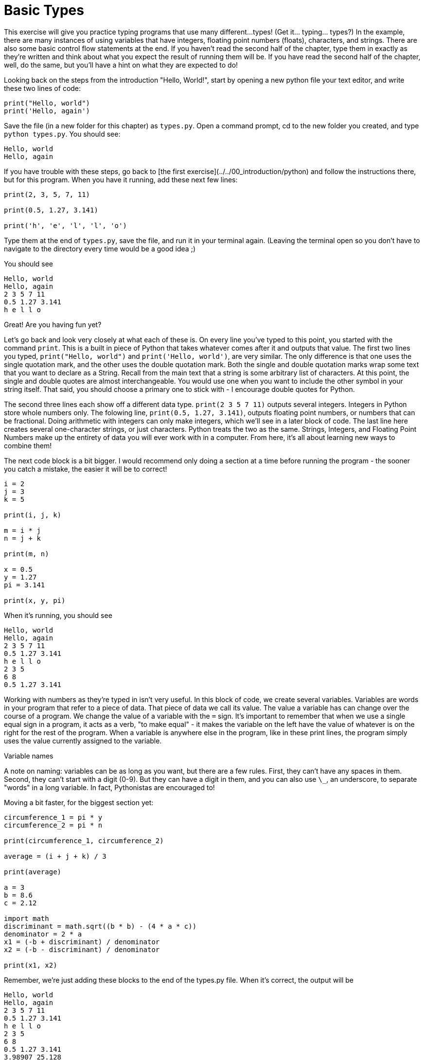 = Basic Types

This exercise will give you practice typing programs that use many different...
types!
(Get it... typing... types?)
In the example, there are many instances of using variables that have integers, floating point numbers (floats), characters, and strings.
There are also some basic control flow statements at the end.
If you haven't read the second half of the chapter, type them in exactly as they're written and think about what you expect the result of running them will be.
If you have read the second half of the chapter, well, do the same, but you'll have a hint on what they are expected to do!

Looking back on the steps from the introduction "Hello, World!", start by opening a new python file your text editor, and write these two lines of code:

[source,python]
----
print("Hello, world")
print('Hello, again')
----

Save the file (in a new folder for this chapter) as `types.py`.
Open a command prompt, cd to the new folder you created, and type `python types.py`.
You should see:

----
Hello, world
Hello, again
----

If you have trouble with these steps, go back to [the first exercise](../../00_introduction/python) and follow the instructions there, but for this program.
When you have it running, add these next few lines:

[source,python]
----
print(2, 3, 5, 7, 11)

print(0.5, 1.27, 3.141)

print('h', 'e', 'l', 'l', 'o')
----

Type them at the end of `types.py`, save the file, and run it in your terminal again.
(Leaving the terminal open so you don't have to navigate to the directory every time would be a good idea ;)

You should see

----
Hello, world
Hello, again
2 3 5 7 11
0.5 1.27 3.141
h e l l o
----

Great! Are you having fun yet?

Let's go back and look very closely at what each of these is.
On every line you've typed to this point, you started with the command `print`.
This is a built in piece of Python that takes whatever comes after it and outputs that value.
The first two lines you typed, `print("Hello, world")` and `print('Hello, world')`, are very similar.
The only difference is that one uses the single quotation mark, and the other uses the double quotation mark.
Both the single and double quotation marks wrap some text that you want to declare as a String.
Recall from the main text that a string is some arbitrary list of characters.
At this point, the single and double quotes are almost interchangeable.
You would use one when you want to include the other symbol in your string itself.
That said, you should choose a primary one to stick with - I encourage double quotes for Python.

The second three lines each show off a different data type.
`print(2 3 5 7 11)` outputs several integers.
Integers in Python store whole numbers only.
The folowing line, `print(0.5, 1.27, 3.141)`, outputs floating point numbers, or numbers that can be fractional.
Doing arithmetic with integers can only make integers, which we'll see in a later block of code.
The last line here creates several one-character strings, or just characters.
Python treats the two as the same.
Strings, Integers, and Floating Point Numbers make up the entirety of data you will ever work with in a computer.
From here, it's all about learning new ways to combine them!

The next code block is a bit bigger.
I would recommend only doing a section at a time before running the program - the sooner you catch a mistake, the easier it will be to correct!

[source,python]
----
i = 2
j = 3
k = 5

print(i, j, k)

m = i * j
n = j + k

print(m, n)

x = 0.5
y = 1.27
pi = 3.141

print(x, y, pi)
----

When it's running, you should see

----
Hello, world
Hello, again
2 3 5 7 11
0.5 1.27 3.141
h e l l o
2 3 5
6 8
0.5 1.27 3.141
----

Working with numbers as they're typed in isn't very useful.
In this block of code, we create several variables.
Variables are words in your program that refer to a piece of data.
That piece of data we call its value.
The value a variable has can change over the course of a program.
We change the value of a variable with the `=` sign.
It's important to remember that when we use a single equal sign in a program, it acts as a verb, "to make equal" - it makes the variable on the left have the value of whatever is on the right for the rest of the program.
When a variable is anywhere else in the program, like in these print lines, the program simply uses the value currently assigned to the variable.

.Variable names
****
A note on naming: variables can be as long as you want, but there are a few rules.
First, they can't have any spaces in them.
Second, they can't start with a digit (0-9).
But they can have a digit in them, and you can also use `\_`, an underscore, to separate "words" in a long variable.
In fact, Pythonistas are encouraged to!
****

Moving a bit faster, for the biggest section yet:

[source,python]
----
circumference_1 = pi * y
circumference_2 = pi * n

print(circumference_1, circumference_2)

average = (i + j + k) / 3

print(average)

a = 3
b = 8.6
c = 2.12

import math
discriminant = math.sqrt((b * b) - (4 * a * c))
denominator = 2 * a
x1 = (-b + discriminant) / denominator
x2 = (-b - discriminant) / denominator

print(x1, x2)
----

Remember, we're just adding these blocks to the end of the types.py file.
When it's correct, the output will be

----
Hello, world
Hello, again
2 3 5 7 11
0.5 1.27 3.141
h e l l o
2 3 5
6 8
0.5 1.27 3.141
3.98907 25.128
3.33333333333
-0.272395015515 -2.59427165115
----

Oh boy! That's a lot of math! Ok, let's break it down.
First, there's not much in these few lines except arithmetic - addition, subtraction, multiplication, and division.
The first four lines calculate two diffrent circumferences, using the variables and values we typed above for `y`, `n`, and `pi`.
The `=` sign says "assign the value from the right to the variable on the left".
The value on the right, or "right hand side", is `pi * y` and `pi * n`.
`pi` was assigned `3.141` above, and `y` was assigned `1.27`, so this right hand side is `3.141 * 1.27`, which is equal to `3.98907`.
That value, `3.98907`, is assigned to `circumference_1`.
The same thing happens for `circumference_2`, but with `n`.
`n` was assigned the value `3 + 5`, or `8`, which when multiplied by `3.141` is `25.128`, the value stored in `circumference_2`.

Let's take a look at the average line.
We add `i`, `j`, and `k`.
From above, `i = 2`, `j = 3`, and `k = 5`.
When those are all added together, they equal `10`.
The parenthesese are there to tell Python to do the addition first, before the division.
We then divide the integer 10 by 3, and in python 3 the value of the arithmetic is ALWAYS a float! So we get the extremely accurate `3.33333333333`, which is not exactly correct but as precise as the computer can calculate.
(See the appendix on computer arithmetic if you want the gory, mathy details!)

We've covered addition, multiplication, and division.
Subtraction should be easy to figure out.
The next section does some math with a square root.
Specifically, the next few lines calculate the `x` values that the equation `3x\^2 + 8.6x + 2.12 = 0` is equal to `0`.
This equation describes a parabola, which is the mathematical name for the shape a projectile travels in - a thrown basketball, or a cannon ball fired from artillery.
(Some of the earliest computers were created and used by the US Navy to calculate firing angles and distances for battleships during World War II.) 

There are two values of `x` that the equation equals zero, and using the http://en.wikipedia.org/wiki/Quadratic_formula[quadratic formula], we can find the two values.
However, the quadratic formula requires we take a square root of a number.
There's no key for square root, so instead Python provides a variety of utilities in the `math` package.
Similar to `print`, but we need to tell Python explicitly that we want them.
To do that, we type the line `import math`.
The quadratic formula has two intermediate calculations, which we perform with `discriminant = math.sqrt((b * b) - (4 * a * c))` and `denominator = 2 * a`.
Multiplication has a higher priority than subraction, so in the discriminant it will happen first, but we add parens to make it clear what the order is.

Finally, we use those two intermediate variable values to calculate the two `x` values where `3x\^2 + 8.6x + 2.12 = 0` holds true.

Whew! That's a lot of math!
But the computer does it all, correctly, every time.
That alone should save your skin in a math class or two!

Let's skip ahead of math for awhile, and look at those strings again.
We're going to cover what, exactly, this notation means in the next chapter, but for now practice the typing and think about what the output means the code is doing.

[source,python]
----
a = "Hello, world"
b = 'Hello, world'
c = "This is" + " more text"

print(a, b, c)

print(len(a), len(b), len(c))
----

The output of the program at this point is

----
Hello, world
Hello, again
2 3 5 7 11
0.5 1.27 3.141
h e l l o
2 3 5
6 8
0.5 1.27 3.141
3.99542 25.168
3 3.33333333333
-0.272395015515 -2.59427165115
Hello, world Hello, world This is more text
12 12 17
----

The first two lines should make sense - a variable can have a value that is a string, as well as an integer or float.
The third line shows something new.
We can add strings together? Yes! Technically, the operation is called "concatenation", but it uses the `+` character, and simply joins the two strings into one single string, side by side.
It doesn't add a space or anything, you have to do that on your own.
You can get the integer length, or number of characters in a string, using the `len(string_variable)` command.

One last Monkey-see-monkey-do exercise, practicing typing full statements rather
than simple expressions:

[source,python]
----
MIN_BALANCE = 25
current_balance = 30
transaction_amount = 10

if (current_balance - transaction_amount) < MIN_BALANCE:
	print("This transaction is too large.")
else:
	current_balance = current_balance - transaction_amount

print("Your current balance is: $" + str(current_balance))

for i in range(0, 10):
	print(i)
----

And the complete output from the first big program file is

----
Hello, world
Hello, again
2 3 5 7 11
0.5 1.27 3.141
h e l l o
2 3 5
6 8
0.5 1.27 3.141
3.99542 25.168
3 3.33333333333
-0.272395015515 -2.59427165115
Hello, world Hello, world This is more text
12 12 17
This transaction is too large.
Your current balance is: $30
0
1
2
3
4
5
6
7
8
9
----

The last two lines give a way to do the same code many times with a single value changing - in this case, printing the variable with the value 0, then 1, then 2, and so forth.

Before that, we have a possible bank application.
This bank requires that a savings account must always have at least $25.
When someone tries to do a transaction, the program first checks if the account has enough money.
If not, it prints a warning to the user.
Otherwise, it deducts the transaction amount from the account.
Either way, it always tells the user how much money is remaining in the account.
We'll cover these more in the next section.

== Exercises

You should do each of these exercises in their own files.
They include a lot of math.
Don't let the math scare you! We're just using python as a calculator at this point.
Do each computation, store it in a variable, and then print that variable out.
The goal here is to practice typing python code and running python problems.
It is *not* a math course! Formulas for all the exercises are included.

Do as many or as few of the exercises as is interesting to you.
This is a chance to play around with a new hobby, and you might find some of these types of calculations are interesting.
But it's really not critical to understand all the details - just do what's fun, and then go on to the control flow section!

. *Pricing rugs* A company makes rugs, and has asked you to calculate the price for their rugs.
They have square rugs (`area = length \* length`), rectangular rugs (`area = length * width`), and circular rugs (`area = pi \* radius \* radius`).
Rugs are $5 per square foot of finished rug.
Write a program that prints the cost of rugs for these sizes:

.. Square, 1 foot on a side. ($5)
.. Square, 2.5 feet on a side. ($31.25)
.. Rectangular, 3 feet by 5 feet. ($75)
.. Circular, 1.5 foot radius (3 feet across).  ($35.33645, using pi = 3.141)

. *Advanced rugs* The rug company loves your code!
They want you to add another feature!
They now offer edges on their rugs.
Edging costs $1/foot of edge.
(The perimeter of a square is length \* 4.
A rectangle is length \* 2 \+ width \* 2.
A circle's perimeter is Pi \* radius \* 2.) The same rugs, with edging, should be

.. $9
.. $41.25
.. $91
.. $44.77

. *Harder Math*  You might recognize the math section in the middle of the program (where we use the 'discriminant' variable) as the quadratic equation.
THe quadratic equation is a formula mathemeticians use to determine where a parabola has the value zero, and that physicists use to calculate where a basketball will land when thrown with a certain force.
+
The full quadratic equation is, again:
+
----
import math

discriminant = math.sqrt((b * b) - (4 * a * c))
denominator = 2 * a
x1 = (-b + discriminant) / denominator
x2 = (-b - discriminant) / denominator
----
+
the different being a + in the first and a - in the second.
+
Solve the quadratic equation for:

.. A = -2, B = 5, C = 3. http://www.wolframalpha.com/input/?i=-2+*+x+%5E+2+%2B+5+*+x+%2B+3[x1 = -0.5, x2 = 3]
.. A = 1.5, B = -6, C = 4.25. http://www.wolframalpha.com/input/?i=1.5+*+x+%5E+2+-6+*+x+%2B+4.25[x1 = 0.919877, x2 = 3.08012]
.. A = 1, B = 200, C = -0.000015. http://www.wolframalpha.com/input/?i=x+%5E+2+%2B+200+x+-+0.000015[x1 = 7.50000026528e-08, x2 = -200.000000075] (x1 = 7.5*10^-8, x2 = -200)

. Click the answer links to see the problem breakdown in Wolfram Alpha.
+
Notice in the last the result from Wolfram Alpha is different than the result we got in Python.
Formally, the variation of the quadratic formula we use here is "numerically unstable" - when used on certain values, the solution we chose is not capable of giving the right answer.
While this might not look like more than a peculiarity today, it is a serious issue in many branches of software engineering.
+
Rerun the last calculation using the http://people.csail.mit.edu/bkph/articles/Quadratics.pdf[following formula (7)]:
+
----
basis = -b - discriminant
x1 = basis / (2 * a)
x2 = (2 * c) / basis
----
+	
Notice how it is closer to the exact values provided by Wolfram Alpha, but still slightly incorrect.
+
In this exercise, the details of the math aren't particularly important.
The important piece is recognizing there are situations where the first, obvious solution to a programming problem might have subtle errors.
It's critical to always check your assumptions and work against some external source.
For an interface, grab a friend to test it out.
For an algorithm, verify the result against some other program that performs correctly (even if that means by hand).
We will come back to this concept of using an external source to test your programs many times throughout the text.

. **Your Own Maths** I promise, the only reason we're doing this much math is because we don't know how do to anything more interesting until the next chapter! We will start branching out! For now, though, the practice of typing various maths is excellent coding practice.
+
In this exercise, choose one or more of these formulas and implement it, using several sets of numbers.
For more practice, do more of these!

.. **Recipe Measurements.** In a recipe book, recipes are given in servings prepared and quantity of ingredients added.
An omelette recipe takes 3 eggs and makes 2 servings.
A waffle recipe takes 2 cups of flour, and makes 6 waffles.
If we wanted to double the recipe, we could multiply the eggs and flour by 2.
This would let us make 4 omelettes and 12 waffles, but would require 8 eggs and 4 cups of flour.
Or if you were only feeding yourself, you'd halve the recipes, using 1.5 eggs and 1 cup of flour for a half-sized omelette and 3 waffles.
+
As an exercise, pull a recipe book off your shelf (or find a recipe online).
Use Python to calculate the amount of measurement for doubling, tripling, or halving each recipe.
+
****
Tip: If you have two variables, `desired_servings` and `recipe_servings`, you can change the scale of the recipe by multiplying every measurement by `desired_servings / recipe_servings`.
****

.. *Pieces of trim*
When finishing a room, it's common to install trim at the base of the wall.
Trim commonly comes in 8' segments.
Suppose you have a room that's 12' by 18', with a 3' wide doorway.
To cover the base of all the walls, you'll need to cover 57' of wall with trim (12 + 12 + 18 + 18 - 3).
This requires 8 pieces of trim - because you can't buy less than a whole piece of trim! Use python to determine the number of pieces of trim you need for rooms of these sizes:

... 12' by 18', with one 3' doorway.
... 10' by 20', with two 3' doorways.

.. https://en.wikipedia.org/wiki/Division_algorithm[Simplified Division Algorithm]
When you divide two numbers, there are many ways to express the result.
So far, we've been using the floating point format, with some number of decimals after the number.
That leads to some odd answers, like with the board-foot calculation being 233.33333333333334.
In ancient Greece, Euclid showed how to determine the "remainder" of a division - in this case, remainder 1 when dividing by 3.
In Python, there is an operator called "modulus" which returns the remainder of dividing two numbers.
It's typed as `%`, as in `3 % 2`, which would be `1`.
Try putting `print(5 % 3)` in your python program, and see that it prints 2.

Use the modulus operator to improve your board-foot calculations. Come up with new board-foot calculations that need remainders to be sensible.

.. [Standard Deviation](https://en.wikipedia.org/wiki/Standard_deviation=Basic_examples)
+
* Calculate the standard deviation for the sample data - `2, 4, 4, 4, 5, 7, 9 = 5`
* Given the height of an adult male in inches, calculate which deviation he is in (mean = 70, deviation = 3).
Try using the modulus operator.
** `71 = 1/3`
** `68 = - 2/3`
** `78 = 2 2/3`

.. *https://en.wikipedia.org/wiki/Range_of_a_projectile[Projectile Distance]*
One of the first applied uses of computing machines was in naval https://en.wikipedia.org/wiki/Ship_gun_fire-control_system=Analogue_computed_fire_control[artillery situations].
Write some code to calculate the range of a projectile fired at various velocities and angles (in https://en.wikipedia.org/wiki/Radian[radians]) from ground level.
To calculate sine, use `math.sin(x)`.
Assume velocity is in meters per second, so `g = 9.81` in the simplified formula on the wikipedia page.
+
* `v = 100, theta = 0.1745; D = 348.581308308` (theta is \~10 degrees)
* `v = 1000, theta = 0.1745; D = 34858.1308308`
* `v = 250, theta = 0.6981; D = 6274.18922949` (theta is \~40 degrees)

Congratulations! You have a lot of experience typing Python programs! Getting used to typing and running programs is a skill in itself, independant of the actual programming you will do.
This typeing programs is usually called coding, seperate from actually figuring out what a program should do, which is the programming.